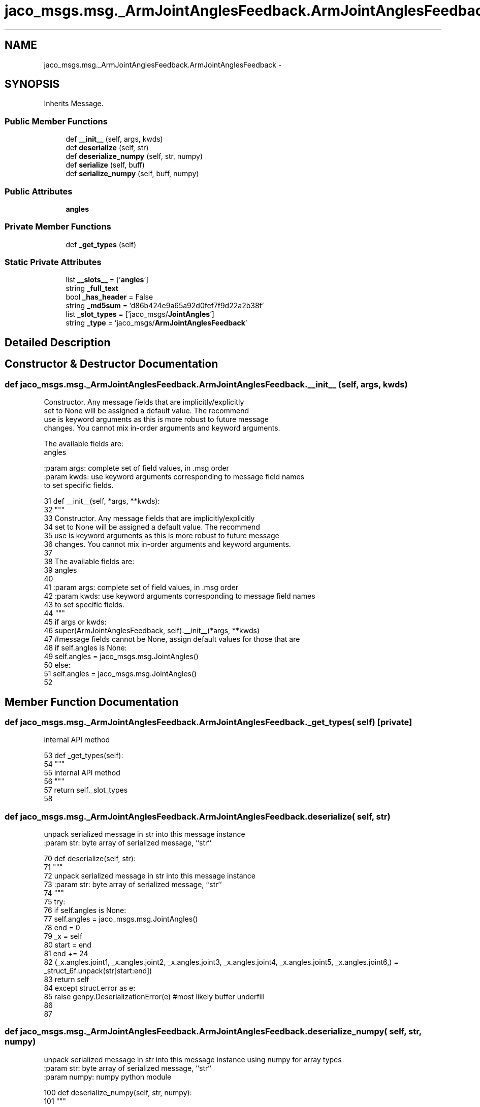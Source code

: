 .TH "jaco_msgs.msg._ArmJointAnglesFeedback.ArmJointAnglesFeedback" 3 "Thu Mar 3 2016" "Version 1.0.1" "Kinova-ROS" \" -*- nroff -*-
.ad l
.nh
.SH NAME
jaco_msgs.msg._ArmJointAnglesFeedback.ArmJointAnglesFeedback \- 
.SH SYNOPSIS
.br
.PP
.PP
Inherits Message\&.
.SS "Public Member Functions"

.in +1c
.ti -1c
.RI "def \fB__init__\fP (self, args, kwds)"
.br
.ti -1c
.RI "def \fBdeserialize\fP (self, str)"
.br
.ti -1c
.RI "def \fBdeserialize_numpy\fP (self, str, numpy)"
.br
.ti -1c
.RI "def \fBserialize\fP (self, buff)"
.br
.ti -1c
.RI "def \fBserialize_numpy\fP (self, buff, numpy)"
.br
.in -1c
.SS "Public Attributes"

.in +1c
.ti -1c
.RI "\fBangles\fP"
.br
.in -1c
.SS "Private Member Functions"

.in +1c
.ti -1c
.RI "def \fB_get_types\fP (self)"
.br
.in -1c
.SS "Static Private Attributes"

.in +1c
.ti -1c
.RI "list \fB__slots__\fP = ['\fBangles\fP']"
.br
.ti -1c
.RI "string \fB_full_text\fP"
.br
.ti -1c
.RI "bool \fB_has_header\fP = False"
.br
.ti -1c
.RI "string \fB_md5sum\fP = 'd86b424e9a65a92d0fef7f9d22a2b38f'"
.br
.ti -1c
.RI "list \fB_slot_types\fP = ['jaco_msgs/\fBJointAngles\fP']"
.br
.ti -1c
.RI "string \fB_type\fP = 'jaco_msgs/\fBArmJointAnglesFeedback\fP'"
.br
.in -1c
.SH "Detailed Description"
.PP 
.SH "Constructor & Destructor Documentation"
.PP 
.SS "def jaco_msgs\&.msg\&._ArmJointAnglesFeedback\&.ArmJointAnglesFeedback\&.__init__ ( self,  args,  kwds)"

.PP
.nf
Constructor. Any message fields that are implicitly/explicitly
set to None will be assigned a default value. The recommend
use is keyword arguments as this is more robust to future message
changes.  You cannot mix in-order arguments and keyword arguments.

The available fields are:
   angles

:param args: complete set of field values, in .msg order
:param kwds: use keyword arguments corresponding to message field names
to set specific fields.

.fi
.PP
 
.PP
.nf
31   def __init__(self, *args, **kwds):
32     """
33     Constructor\&. Any message fields that are implicitly/explicitly
34     set to None will be assigned a default value\&. The recommend
35     use is keyword arguments as this is more robust to future message
36     changes\&.  You cannot mix in-order arguments and keyword arguments\&.
37 
38     The available fields are:
39        angles
40 
41     :param args: complete set of field values, in \&.msg order
42     :param kwds: use keyword arguments corresponding to message field names
43     to set specific fields\&.
44     """
45     if args or kwds:
46       super(ArmJointAnglesFeedback, self)\&.__init__(*args, **kwds)
47       #message fields cannot be None, assign default values for those that are
48       if self\&.angles is None:
49         self\&.angles = jaco_msgs\&.msg\&.JointAngles()
50     else:
51       self\&.angles = jaco_msgs\&.msg\&.JointAngles()
52 
.fi
.SH "Member Function Documentation"
.PP 
.SS "def jaco_msgs\&.msg\&._ArmJointAnglesFeedback\&.ArmJointAnglesFeedback\&._get_types ( self)\fC [private]\fP"

.PP
.nf
internal API method

.fi
.PP
 
.PP
.nf
53   def _get_types(self):
54     """
55     internal API method
56     """
57     return self\&._slot_types
58 
.fi
.SS "def jaco_msgs\&.msg\&._ArmJointAnglesFeedback\&.ArmJointAnglesFeedback\&.deserialize ( self,  str)"

.PP
.nf
unpack serialized message in str into this message instance
:param str: byte array of serialized message, ``str``

.fi
.PP
 
.PP
.nf
70   def deserialize(self, str):
71     """
72     unpack serialized message in str into this message instance
73     :param str: byte array of serialized message, ``str``
74     """
75     try:
76       if self\&.angles is None:
77         self\&.angles = jaco_msgs\&.msg\&.JointAngles()
78       end = 0
79       _x = self
80       start = end
81       end += 24
82       (_x\&.angles\&.joint1, _x\&.angles\&.joint2, _x\&.angles\&.joint3, _x\&.angles\&.joint4, _x\&.angles\&.joint5, _x\&.angles\&.joint6,) = _struct_6f\&.unpack(str[start:end])
83       return self
84     except struct\&.error as e:
85       raise genpy\&.DeserializationError(e) #most likely buffer underfill
86 
87 
.fi
.SS "def jaco_msgs\&.msg\&._ArmJointAnglesFeedback\&.ArmJointAnglesFeedback\&.deserialize_numpy ( self,  str,  numpy)"

.PP
.nf
unpack serialized message in str into this message instance using numpy for array types
:param str: byte array of serialized message, ``str``
:param numpy: numpy python module

.fi
.PP
 
.PP
.nf
100   def deserialize_numpy(self, str, numpy):
101     """
102     unpack serialized message in str into this message instance using numpy for array types
103     :param str: byte array of serialized message, ``str``
104     :param numpy: numpy python module
105     """
106     try:
107       if self\&.angles is None:
108         self\&.angles = jaco_msgs\&.msg\&.JointAngles()
109       end = 0
110       _x = self
111       start = end
112       end += 24
113       (_x\&.angles\&.joint1, _x\&.angles\&.joint2, _x\&.angles\&.joint3, _x\&.angles\&.joint4, _x\&.angles\&.joint5, _x\&.angles\&.joint6,) = _struct_6f\&.unpack(str[start:end])
114       return self
115     except struct\&.error as e:
116       raise genpy\&.DeserializationError(e) #most likely buffer underfill
117 
.fi
.SS "def jaco_msgs\&.msg\&._ArmJointAnglesFeedback\&.ArmJointAnglesFeedback\&.serialize ( self,  buff)"

.PP
.nf
serialize message into buffer
:param buff: buffer, ``StringIO``

.fi
.PP
 
.PP
.nf
59   def serialize(self, buff):
60     """
61     serialize message into buffer
62     :param buff: buffer, ``StringIO``
63     """
64     try:
65       _x = self
66       buff\&.write(_struct_6f\&.pack(_x\&.angles\&.joint1, _x\&.angles\&.joint2, _x\&.angles\&.joint3, _x\&.angles\&.joint4, _x\&.angles\&.joint5, _x\&.angles\&.joint6))
67     except struct\&.error as se: self\&._check_types(struct\&.error("%s: '%s' when writing '%s'" % (type(se), str(se), str(_x))))
68     except TypeError as te: self\&._check_types(ValueError("%s: '%s' when writing '%s'" % (type(te), str(te), str(_x))))
69 
.fi
.SS "def jaco_msgs\&.msg\&._ArmJointAnglesFeedback\&.ArmJointAnglesFeedback\&.serialize_numpy ( self,  buff,  numpy)"

.PP
.nf
serialize message with numpy array types into buffer
:param buff: buffer, ``StringIO``
:param numpy: numpy python module

.fi
.PP
 
.PP
.nf
88   def serialize_numpy(self, buff, numpy):
89     """
90     serialize message with numpy array types into buffer
91     :param buff: buffer, ``StringIO``
92     :param numpy: numpy python module
93     """
94     try:
95       _x = self
96       buff\&.write(_struct_6f\&.pack(_x\&.angles\&.joint1, _x\&.angles\&.joint2, _x\&.angles\&.joint3, _x\&.angles\&.joint4, _x\&.angles\&.joint5, _x\&.angles\&.joint6))
97     except struct\&.error as se: self\&._check_types(struct\&.error("%s: '%s' when writing '%s'" % (type(se), str(se), str(_x))))
98     except TypeError as te: self\&._check_types(ValueError("%s: '%s' when writing '%s'" % (type(te), str(te), str(_x))))
99 
.fi
.SH "Member Data Documentation"
.PP 
.SS "list jaco_msgs\&.msg\&._ArmJointAnglesFeedback\&.ArmJointAnglesFeedback\&.__slots__ = ['\fBangles\fP']\fC [static]\fP, \fC [private]\fP"

.SS "string jaco_msgs\&.msg\&._ArmJointAnglesFeedback\&.ArmJointAnglesFeedback\&._full_text\fC [static]\fP, \fC [private]\fP"
\fBInitial value:\fP
.PP
.nf
1 = """# ====== DO NOT MODIFY! AUTOGENERATED FROM AN ACTION DEFINITION ======
2 # Feedback
3 JointAngles angles
4 
5 
6 ================================================================================
7 MSG: jaco_msgs/JointAngles
8 float32 joint1
9 float32 joint2
10 float32 joint3
11 float32 joint4
12 float32 joint5
13 float32 joint6
14 
15 """
.fi
.SS "bool jaco_msgs\&.msg\&._ArmJointAnglesFeedback\&.ArmJointAnglesFeedback\&._has_header = False\fC [static]\fP, \fC [private]\fP"

.SS "string jaco_msgs\&.msg\&._ArmJointAnglesFeedback\&.ArmJointAnglesFeedback\&._md5sum = 'd86b424e9a65a92d0fef7f9d22a2b38f'\fC [static]\fP, \fC [private]\fP"

.SS "list jaco_msgs\&.msg\&._ArmJointAnglesFeedback\&.ArmJointAnglesFeedback\&._slot_types = ['jaco_msgs/\fBJointAngles\fP']\fC [static]\fP, \fC [private]\fP"

.PP
Referenced by jaco_msgs\&.msg\&._ArmJointAnglesFeedback\&.ArmJointAnglesFeedback\&._get_types()\&.
.SS "string jaco_msgs\&.msg\&._ArmJointAnglesFeedback\&.ArmJointAnglesFeedback\&._type = 'jaco_msgs/\fBArmJointAnglesFeedback\fP'\fC [static]\fP, \fC [private]\fP"

.SS "jaco_msgs\&.msg\&._ArmJointAnglesFeedback\&.ArmJointAnglesFeedback\&.angles"

.PP
Referenced by jaco_msgs\&.msg\&._ArmJointAnglesFeedback\&.ArmJointAnglesFeedback\&.__init__(), jaco_msgs\&.msg\&._ArmJointAnglesFeedback\&.ArmJointAnglesFeedback\&.deserialize(), and jaco_msgs\&.msg\&._ArmJointAnglesFeedback\&.ArmJointAnglesFeedback\&.deserialize_numpy()\&.

.SH "Author"
.PP 
Generated automatically by Doxygen for Kinova-ROS from the source code\&.
